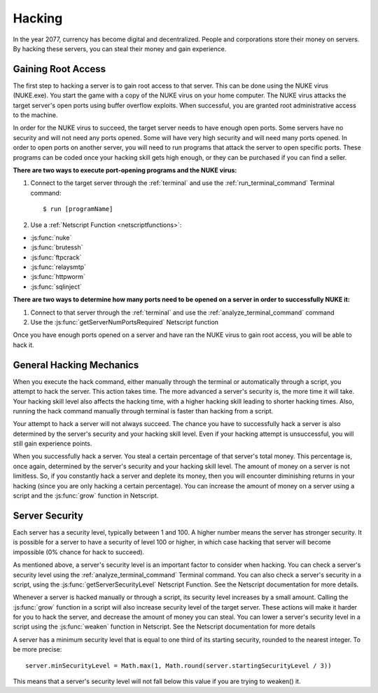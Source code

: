 .. _gameplay_hacking:

Hacking
=======

In the year 2077, currency has become digital and decentralized.
People and corporations store their money on servers. By hacking
these servers, you can steal their money and gain experience.

Gaining Root Access
^^^^^^^^^^^^^^^^^^^
The first step to hacking a server is to gain root access to that server.
This can be done using the NUKE virus (NUKE.exe). You start the
game with a copy of the NUKE virus on your home computer. The
NUKE virus attacks the target server's open ports using buffer
overflow exploits. When successful, you are granted root
administrative access to the machine.

In order for the NUKE virus to succeed, the target server
needs to have enough open ports. Some servers have no
security and will not need any ports opened. Some will have very high
security and will need many ports opened. In order to open ports on
another server, you will need to run programs that attack the server
to open specific ports. These programs can be coded once your hacking
skill gets high enough, or they can be purchased if you can find a seller.

**There are two ways to execute port-opening programs and the NUKE virus:**

1. Connect to the target server through the :ref:`terminal` and use the
   :ref:`run_terminal_command` Terminal command::

    $ run [programName]
2. Use a :ref:`Netscript Function <netscriptfunctions>`:

* :js:func:`nuke`
* :js:func:`brutessh`
* :js:func:`ftpcrack`
* :js:func:`relaysmtp`
* :js:func:`httpworm`
* :js:func:`sqlinject`

**There are two ways to determine how many ports need to be opened
on a server in order to successfully NUKE it:**

1. Connect to that server through the :ref:`terminal` and use the
   :ref:`analyze_terminal_command` command
2. Use the :js:func:`getServerNumPortsRequired` Netscript function

Once you have enough ports opened on a server and have ran the NUKE virus
to gain root access, you will be able to hack it.

.. _gameplay_hacking_generalhackingmechanics:

General Hacking Mechanics
^^^^^^^^^^^^^^^^^^^^^^^^^
When you execute the hack command, either manually through the terminal
or automatically through a script, you attempt to hack the server.
This action takes time. The more advanced a server's security is,
the more time it will take. Your hacking skill level also affects
the hacking time, with a higher hacking skill leading to shorter
hacking times. Also, running the hack command manually through terminal
is faster than hacking from a script.

Your attempt to hack a server will not always succeed. The chance you
have to successfully hack a server is also determined by the server's
security and your hacking skill level. Even if your hacking attempt
is unsuccessful, you will still gain experience points.

When you successfully hack a server. You steal a certain percentage
of that server's total money. This percentage is, once again, determined by the
server's security and your hacking skill level. The amount of money
on a server is not limitless. So, if you constantly hack a server
and deplete its money, then you will encounter diminishing returns
in your hacking (since you are only hacking a certain percentage).
You can increase the amount of money on a server using a script and
the :js:func:`grow` function in Netscript.

.. _gameplay_hacking_serversecurity:

Server Security
^^^^^^^^^^^^^^^
Each server has a security level, typically between 1 and 100.
A higher number means the server has stronger security. It is
possible for a server to have a security of level 100 or higher, in
which case hacking that server will become impossible (0% chance for
hack to succeed).

As mentioned above, a server's security level is an important factor
to consider when hacking. You can check a server's security level
using the :ref:`analyze_terminal_command` Terminal command. You can
also check a server's security in
a script, using the :js:func:`getServerSecurityLevel` Netscript
Function. See the Netscript documentation for more details.

Whenever a server is hacked manually or through a script, its security
level increases by a small amount. Calling the :js:func:`grow` function in a
script will also increase security level of the target server. These
actions will make it harder for you to hack the server, and decrease
the amount of money you can steal. You can lower a server's security
level in a script using the :js:func:`weaken` function in Netscript. See
the Netscript documentation for more details

A server has a minimum security level that is equal to one third of its
starting security, rounded to the nearest integer. To be more precise::

    server.minSecurityLevel = Math.max(1, Math.round(server.startingSecurityLevel / 3))

This means that a server's security level will not fall below this
value if you are trying to weaken() it.
